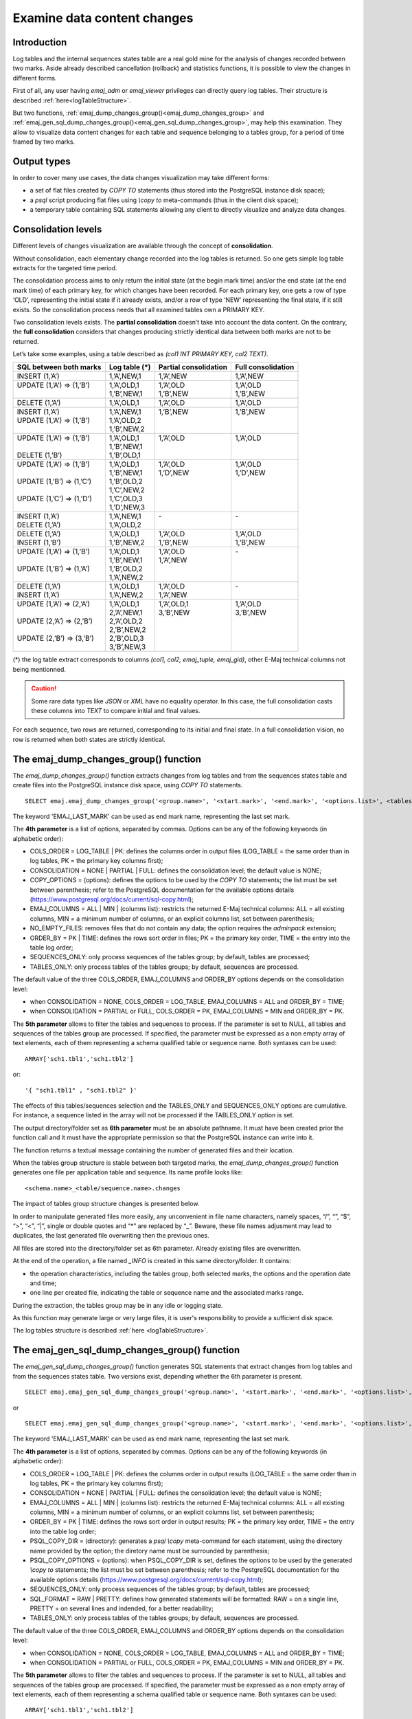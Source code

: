 Examine data content changes
============================

.. _examining_changes:

Introduction
------------

Log tables and the internal sequences states table are a real gold mine for the analysis of changes recorded between two marks. Aside already described cancellation (rollback) and statistics functions, it is possible to view the changes in different forms.

First of all, any user having *emaj_adm* or *emaj_viewer* privileges can directly query log tables. Their structure is described :ref:`here<logTableStructure>`.

But two functions, :ref:`emaj_dump_changes_group()<emaj_dump_changes_group>` and :ref:`emaj_gen_sql_dump_changes_group()<emaj_gen_sql_dump_changes_group>`, may help this examination. They allow to visualize data content changes for each table and sequence belonging to a tables group, for a period of time framed by two marks.

Output types
------------

In order to cover many use cases, the data changes visualization may take different forms:

* a set of flat files created by *COPY TO* statements (thus stored into the PostgreSQL instance disk space);
* a *psql* script producing flat files using *\\copy to* meta-commands (thus in the client disk space);
* a temporary table containing SQL statements allowing any client to directly visualize and analyze data changes.

Consolidation levels
--------------------

Different levels of changes visualization are available through the concept of **consolidation**.

Without consolidation, each elementary change recorded into the log tables is returned. So one gets simple log table extracts for the targeted time period.

The consolidation process aims to only return the initial state (at the begin mark time) and/or the end state (at the end mark time) of each primary key, for which changes have been recorded. For each primary key, one gets a row of type ‘OLD’, representing the initial state if it already exists, and/or a row of type ‘NEW’ representing the final state, if it still exists. So the consolidation process needs that all examined tables own a PRIMARY KEY.

Two consolidation levels exists. The **partial consolidation** doesn’t take into account the data content. On the contrary, the **full consolidation** considers that changes producing strictly identical data between both marks are not to be returned.

Let’s take some examples, using a table described as *(col1 INT PRIMARY KEY, col2 TEXT)*.

+-----------------------------+---------------------------------------+-------------------------+----------------------+
| SQL between both marks      | Log table (*)                         | Partial consolidation   | Full consolidation   |
+=============================+=======================================+=========================+======================+
| | INSERT (1,’A’)            | | 1,’A’,NEW,1                         | | 1,’A’,NEW             | | 1,’A’,NEW          |
+-----------------------------+---------------------------------------+-------------------------+----------------------+
| | UPDATE (1,’A’) => (1,’B’) | | 1,’A’,OLD,1                         | | 1,’A’,OLD             | | 1,’A’,OLD          |
| |                           | | 1,’B’,NEW,1                         | | 1,’B’,NEW             | | 1,’B’,NEW          |
+-----------------------------+---------------------------------------+-------------------------+----------------------+
| | DELETE (1,’A’)            | | 1,’A’,OLD,1                         | | 1,’A’,OLD             | | 1,’A’,OLD          |
+-----------------------------+---------------------------------------+-------------------------+----------------------+
| | INSERT (1,’A’)            | | 1,’A’,NEW,1                         | | 1,’B’,NEW             | | 1,’B’,NEW          |
| | UPDATE (1,’A’) => (1,’B’) | | 1,’A’,OLD,2                         | |                       | |                    |
| |                           | | 1,’B’,NEW,2                         | |                       | |                    |
+-----------------------------+---------------------------------------+-------------------------+----------------------+
| | UPDATE (1,’A’) => (1,’B’) | | 1,’A’,OLD,1                         | | 1,’A’,OLD             | | 1,’A’,OLD          |
| |                           | | 1,’B’,NEW,1                         | |                       | |                    |
| | DELETE (1,’B’)            | | 1,’B’,OLD,1                         | |                       | |                    |
+-----------------------------+---------------------------------------+-------------------------+----------------------+
| | UPDATE (1,’A’) => (1,’B’) | | 1,’A’,OLD,1                         | | 1,’A’,OLD             | | 1,’A’,OLD          |
| |                           | | 1,’B’,NEW,1                         | | 1,’D’,NEW             | | 1,’D’,NEW          |
| | UPDATE (1,’B’) => (1,’C’) | | 1,’B’,OLD,2                         | |                       | |                    |
| |                           | | 1,’C’,NEW,2                         | |                       | |                    |
| | UPDATE (1,’C’) => (1,’D’) | | 1,’C’,OLD,3                         | |                       | |                    |
| |                           | | 1,’D’,NEW,3                         | |                       | |                    |
+-----------------------------+---------------------------------------+-------------------------+----------------------+
| | INSERT (1,’A’)            | | 1,’A’,NEW,1                         | | -                     | | -                  |
| | DELETE (1,’A’)            | | 1,’A’,OLD,2                         | |                       | |                    |
+-----------------------------+---------------------------------------+-------------------------+----------------------+
| | DELETE (1,’A’)            | | 1,’A’,OLD,1                         | | 1,’A’,OLD             | | 1,’A’,OLD          |
| | INSERT (1,’B’)            | | 1,’B’,NEW,2                         | | 1,’B’,NEW             | | 1,’B’,NEW          |
+-----------------------------+---------------------------------------+-------------------------+----------------------+
| | UPDATE (1,’A’) => (1,’B’) | | 1,’A’,OLD,1                         | | 1,’A’,OLD             | | -                  |
| |                           | | 1,’B’,NEW,1                         | | 1,’A’,NEW             | |                    |
| | UPDATE (1,’B’) => (1,’A’) | | 1,’B’,OLD,2                         | |                       | |                    |
| |                           | | 1,’A’,NEW,2                         | |                       | |                    |
+-----------------------------+---------------------------------------+-------------------------+----------------------+
| | DELETE (1,’A’)            | | 1,’A’,OLD,1                         | | 1,’A’,OLD             | | -                  |
| | INSERT (1,’A’)            | | 1,’A’,NEW,2                         | | 1,’A’,NEW             | |                    |
+-----------------------------+---------------------------------------+-------------------------+----------------------+
| | UPDATE (1,’A’) => (2,’A’) | | 1,’A’,OLD,1                         | | 1,’A’,OLD,1           | | 1,’A’,OLD          |
| |                           | | 2,’A’,NEW,1                         | | 3,’B’,NEW             | | 3,’B’,NEW          |
| | UPDATE (2,’A’) => (2,’B’) | | 2,’A’,OLD,2                         | |                       | |                    |
| |                           | | 2,’B’,NEW,2                         | |                       | |                    |
| | UPDATE (2,’B’) => (3,’B’) | | 2,’B’,OLD,3                         | |                       | |                    |
| |                           | | 3,’B’,NEW,3                         | |                       | |                    |
+-----------------------------+---------------------------------------+-------------------------+----------------------+

(*) the log table extract corresponds to columns *(col1, col2, emaj_tuple, emaj_gid)*, other E-Maj technical columns not being mentionned.

.. caution::

   Some rare data types like *JSON* or *XML* have no equality operator. In this case, the full consolidation casts these columns into *TEXT* to compare initial and final values.

For each sequence, two rows are returned, corresponding to its initial and final state. In a full consolidation vision, no row is returned when both states are strictly identical.

.. _emaj_dump_changes_group:

The emaj_dump_changes_group() function
--------------------------------------

The *emaj_dump_changes_group()* function extracts changes from log tables and from the sequences states table and create files into the PostgreSQL instance disk space, using *COPY TO* statements. ::

   SELECT emaj.emaj_dump_changes_group('<group.name>', '<start.mark>', '<end.mark>', '<options.list>', <tables/sequences.array>, '<output.directory>');

The keyword 'EMAJ_LAST_MARK' can be used as end mark name, representing the last set mark.

The **4th parameter** is a list of options, separated by commas. Options can be any of the following keywords (in alphabetic order):

* COLS_ORDER = LOG_TABLE | PK: defines the columns order in output files (LOG_TABLE = the same order than in log tables, PK = the primary key columns first);
* CONSOLIDATION = NONE | PARTIAL | FULL: defines the consolidation level; the default value is NONE;
* COPY_OPTIONS = (options): defines the options to be used by the *COPY TO* statements; the list must be set between parenthesis; refer to the PostgreSQL documentation for the available options details (https://www.postgresql.org/docs/current/sql-copy.html);
* EMAJ_COLUMNS = ALL | MIN | (columns list): restricts the returned E-Maj technical columns: ALL = all existing columns, MIN = a minimum number of columns, or an explicit columns list, set between parenthesis;
* NO_EMPTY_FILES: removes files that do not contain any data; the option requires the *adminpack* extension;
* ORDER_BY = PK | TIME: defines the rows sort order in files; PK = the primary key order, TIME = the entry into the table log order;
* SEQUENCES_ONLY: only process sequences of the tables group; by default, tables are processed;
* TABLES_ONLY: only process tables of the tables groups; by default, sequences are processed.

The default value of the three COLS_ORDER, EMAJ_COLUMNS and ORDER_BY options depends on the consolidation level:

* when CONSOLIDATION = NONE, COLS_ORDER = LOG_TABLE, EMAJ_COLUMNS = ALL and ORDER_BY = TIME;
* when CONSOLIDATION = PARTIAL or FULL, COLS_ORDER = PK, EMAJ_COLUMNS = MIN and ORDER_BY = PK.

The **5th parameter** allows to filter the tables and sequences to process. If the parameter is set to NULL, all tables and sequences of the tables group are processed. If specified, the parameter must be expressed as a non empty array of text elements, each of them representing a schema qualified table or sequence name. Both syntaxes can be used::

   ARRAY['sch1.tbl1','sch1.tbl2']

or::

   '{ "sch1.tbl1" , "sch1.tbl2" }'

The effects of this tables/sequences selection and the TABLES_ONLY and SEQUENCES_ONLY options are cumulative. For instance, a sequence listed in the array will not be processed if the TABLES_ONLY option is set.

The output directory/folder set as **6th parameter** must be an absolute pathname. It must have been created prior the function call and it must have the appropriate permission so that the PostgreSQL instance can write into it.

The function returns a textual message containing the number of generated files and their location.

When the tables group structure is stable between both targeted marks, the *emaj_dump_changes_group()* function generates one file per application table and sequence. Its name profile looks like::

   <schema.name>_<table/sequence.name>.changes

The impact of tables group structure changes is presented below.

In order to manipulate generated files more easily, any unconvenient in file name characters, namely spaces, “/”, “\”, “$”, “>”, “<”, “|”, single or double quotes and “*” are replaced by “_”. Beware, these file names adjusment may lead to duplicates, the last generated file overwriting then the previous ones.

All files are stored into the directory/folder set as 6th parameter. Already existing files are overwritten.

At the end of the operation, a file named *_INFO* is created in this same directory/folder. It contains:

* the operation characteristics, including the tables group, both selected marks, the options and the operation date and time;
* one line per created file, indicating the table or sequence name and the associated marks range.

During the extraction, the tables group may be in any idle or logging state.

As this function may generate large or very large files, it is user's responsibility to provide a sufficient disk space.

The log tables structure is described :ref:`here <logTableStructure>`.

.. _emaj_gen_sql_dump_changes_group:

The emaj_gen_sql_dump_changes_group() function
----------------------------------------------

The *emaj_gen_sql_dump_changes_group()* function generates SQL statements that extract changes from log tables and from the sequences states table. Two versions exist, depending whether the 6th parameter is present. ::

   SELECT emaj.emaj_gen_sql_dump_changes_group('<group.name>', '<start.mark>', '<end.mark>', '<options.list>', <tables/sequences.array>);

or ::

   SELECT emaj.emaj_gen_sql_dump_changes_group('<group.name>', '<start.mark>', '<end.mark>', '<options.list>', <tables/sequences.array>, '<script.location>');

The keyword 'EMAJ_LAST_MARK' can be used as end mark name, representing the last set mark.

The **4th parameter** is a list of options, separated by commas. Options can be any of the following keywords (in alphabetic order):

* COLS_ORDER = LOG_TABLE | PK: defines the columns order in output results (LOG_TABLE = the same order than in log tables, PK = the primary key columns first);
* CONSOLIDATION = NONE | PARTIAL | FULL: defines the consolidation level; the default value is NONE;
* EMAJ_COLUMNS = ALL | MIN | (columns list): restricts the returned E-Maj technical columns: ALL = all existing columns, MIN = a minimum number of columns, or an explicit columns list, set between parenthesis;
* ORDER_BY = PK | TIME: defines the rows sort order in output results; PK = the primary key order, TIME = the entry into the table log order;
* PSQL_COPY_DIR = (directory): generates a *psql* *\\copy* meta-command for each statement, using the directory name provided by the option; the diretory name must be surrounded by parenthesis;
* PSQL_COPY_OPTIONS = (options): when PSQL_COPY_DIR is set, defines the options to be used by the generated *\\copy to* statements; the list must be set between parenthesis; refer to the PostgreSQL documentation for the available options details (https://www.postgresql.org/docs/current/sql-copy.html);
* SEQUENCES_ONLY: only process sequences of the tables group; by default, tables are processed;
* SQL_FORMAT = RAW | PRETTY: defines how generated statements will be formatted: RAW = on a single line, PRETTY = on several lines and indended, for a better readability;
* TABLES_ONLY: only process tables of the tables groups; by default, sequences are processed.

The default value of the three COLS_ORDER, EMAJ_COLUMNS and ORDER_BY options depends on the consolidation level:

* when CONSOLIDATION = NONE, COLS_ORDER = LOG_TABLE, EMAJ_COLUMNS = ALL and ORDER_BY = TIME;
* when CONSOLIDATION = PARTIAL or FULL, COLS_ORDER = PK, EMAJ_COLUMNS = MIN and ORDER_BY = PK.

The **5th parameter** allows to filter the tables and sequences to process. If the parameter is set to NULL, all tables and sequences of the tables group are processed. If specified, the parameter must be expressed as a non empty array of text elements, each of them representing a schema qualified table or sequence name. Both syntaxes can be used::

   ARRAY['sch1.tbl1','sch1.tbl2']

or::

   '{ "sch1.tbl1" , "sch1.tbl2" }'

The effects of this tables/sequences selection and the TABLES_ONLY and SEQUENCES_ONLY options are cumulative. For instance, a sequence listed in the array will not be processed if the TABLES_ONLY option is set.

The script file name parameter supplied as **6th parameter** is optional. If it is not present, generated statements are left at the caller’s disposal into an *emaj_temp_sql* temporary table. Otherwise, they are written into the file defined by this parameter. It must be an absolute pathname. The directory must have been created prior the function call and it must have the appropriate permission so that the PostgreSQL instance can write into it.

If any schema, table or column name contains a "\\" (antislah) character, the *COPY* command executed to build the output script file duplicates this character. If a *sed* command is available on the server hosting the PostgreSQL instance, the *emaj_gen_sql_dump_changes_group()* function automatically removes such duplicated characters. Otherwise, manual script changes are required.

The function returns a textual message containing the number of generated statements and their location.

The *emaj_temp_sql* temporary table left at the caller’s disposal when the 6th parameter is not present has the following structure:

* sql_stmt_number (INT): statement number
* sql_line_number (INT): line number for the statement (0 for comments, 1 for a full statement when SQL_FORMAT = RAW, 1 to n when SQL_FORMAT = PRETTY)
* sql_rel_kind (TEXT): kind of relation ("table" ou "sequence")
* sql_schema (TEXT): schema containing the application table or sequence
* sql_tblseq (TEXT): table or sequence name
* sql_first_mark (TEXT): the first mark for this table or sequence
* sql_last_mark (TEXT): the last mark for this table or sequence
* sql_group (TEXT): tables group owning the table or sequence
* sql_nb_changes (BIGINT): estimated number of changes to process (NULL for sequences)
* sql_file_name_suffix (TEXT): file name suffix when the PSQL_COPY_DIR option has been set
* sql_text (TEXT): a line of text of the generated statement
* sql_result (BIGINT): column dedicated to the caller for its own purpose when using the temporary table.

The table contents:

* a first statement which is a general comment, reporting the main SQL generation characteristics: tables group, marks, options, etc (*sql_stmt_number* = 0);
* in case of full consolidation, a statement that changes the *enable_nestloop* configuration variable ; this statement is needed to optimize the log tables analysis (*sql_stmt_number* = 1);
* then, for each table and sequence:

   * a comment related to this table or sequence (*sql_line_number* = 0);
   * the analysis statement, on one or several lines, depending on the SQL_FORMAT option;
* in case of full consolidation, a last statement reseting the *enable_nestloop* variable to its previous value.

An index is created on columns *sql_stmt_number* and *sql_line_number*.

Once the *emaj_gen_sql_dump_changes_group()* function has been executed the caller can use the temporary table as he wants. With *ALTER TABLE* statements, he can even add columns, rename the table, transform it into a permanent table; He can also add an additional index, if needed. The estimated number of changes can be used to efficiently parallelize the statements execution.

For instance, the caller can generate a SQL script and store it locally with::

   \copy (SELECT sql_text FROM emaj_temp_sql) to <fichier>

He can get the SQL statement for a given table with::

   SELECT sql_text FROM emaj_temp_sql
     WHERE sql_line_number >= 1
       AND sql_schema = '<schema>' AND sql_tblseq = '<table>';

During the SQL generation, the tables group may be in any idle or logging state.

The *emaj_gen_sql_dump_changes_group()* function can be called by any role who has been granted *emaj_viewer* but not *emaj_adm* if no file is directly written by the function (i.e. if the 6th parameter is not present).

Impact of tables group structure changes
----------------------------------------

It may happen that the tables group structure changes during the examined marks frame.

.. image:: images/logging_group_stat.png
   :align: center

A table or a sequence may have been removed from the group or assigned to the group between the selected start mark and end mark. In this case, as for table t2 and t3 in the example above, the extraction frames the real period of time the table or sequence belonged to the tables group. For this reason, the *_INFO* file and the *emaj_temp_sql* table contain information about the real marks frame used for each table or sequence.

A table or a sequence may even be removed from its group and reassigned to it later. In this case, as for table t4 above, there are several distinct extractions; the *emaj_dump_changes_group()* function generates several statements into the *emaj_temp_sql* table and the *emaj_gen_sql_dump_changes_group()* function writes several files for the same table or sequence. Then, the output file name suffix becomes *_1.changes*, *_2.changes*, etc.
